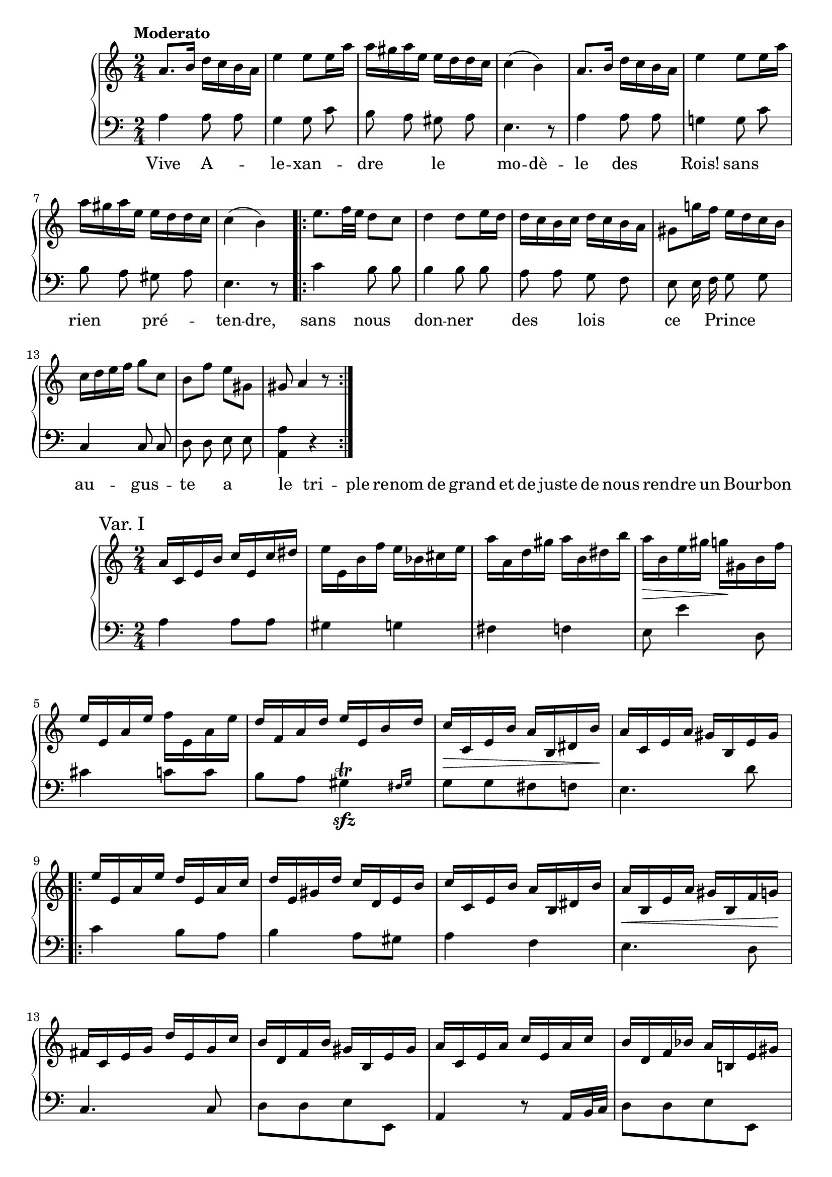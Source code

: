 \version "2.24.1"

hidetup =
{
  \override TupletBracket.bracket-visibility = ##f
  \override TupletNumber.text = ""
}

showtup =
{
  \override TupletBracket.bracket-visibility = ##t
  \revert TupletNumber.text
}


ChantRh =
{
  \clef "treble"
  \time 2/4
  \tempo "Moderato"
  \relative c''
  {
    a8. b16 d c b a|
    e'4 e8 e16 a|
    a16 gis a e e d d c|
    c4(b)|
    a8. b16 d c b a|
    e'4 e8 e16 a|
    a16 gis a e e d d c|
    c4(b)|
    \repeat volta 2
    {
      e8. f32 e d8 c|
      d4 d8 e16 d|
      d16 c b c d c b a|
      gis8 g'!16 f e d c b|
      c16 d e f g8 c,|
      b8 f' e gis,|
      gis8 a4 r8|
    }
  }
}

ChantLh =
{
  \clef "bass"
  \time 2/4
  \autoBeamOff
  a4 a8 a|
  g4 g8 c'|
  b8 a gis a|
  e4. r8|
  a4 a8 a|
  g!4 g8 c'|
  b8 a gis a|
  e4. r8|
  c'4 b8 b|
  b4 b8 b|
  a8 a g f|
  e8 e16 f g8 g|
  c4 c8 c|
  d8 d e e|
  <a a,>4 r|
}

ChantLyrics =
{
  \lyricmode
  {
    Vive A -- le -- xan -- dre le mo -- dè -- le des Rois! sans rien pré -- ten -- dre, sans nous don -- ner des lois ce Prince au -- gus -- te a le tri -- ple re -- nom de grand et de juste de nous ren -- dre un Bour -- bon
  }
}

PianoRh =
{
  \clef "treble"
  \time 2/4
  \fixed c'
  {
    \sectionLabel "Var. I"
    a16 c e b c' e c' dis'|
    e'16 e b f' e' bes cis' e'|
    a'16 a d' gis' a' b dis' b'|
    a'16\>b e' gis' g'\! gis b f'|
    e'16 e a e' f' e a e'|
    d'16 f a d' e' e b d'|
    c'16\>c e b a b, dis b\!|
    a16 c e a gis b, e gis|
    \repeat volta 2
    {
      e'16 e a e' d' e a c'|
      d'16 e gis d' c' d e b|
      c'16 c e b a b, dis b|
      a16\<b, e a gis b, f g\!|
      fis16 c e g d' e g c'|
      b16 d f b gis b, e gis|
      a16 c e a c' e a c'|
      b16 d f bes a b,! e gis|
      \alternative
      {
        \volta 1
        {
          g16(b, e g <a c>8 e|
        }
        \volta 2
        {
          gis16 b, e gis <a c>8) \bar "||"
        }
      }
    }
  }
  \sectionLabel "Var. II"
  \relative c''
  {
    \partial 8 e8|
    \tuplet 6/4 {dis16\>e f e c a\!} \tuplet 6/4 {gis'\>a b a e c\!}|
    \hidetup
    \tuplet 12/8 {fis16[g a g f d] g[e c c' g e]}|
    \tuplet 12/8 {ais16[b c b f d] gis[a b a fis c]}|
    \tuplet 12/8 {gis'16[a b a e c] g'[e b e d b]}|
    \tuplet 12/8 {dis16\>[e f e c a]\! gis'\>[a b a e c]\!}|
    \tuplet 12/8 {fis16[g! a g f! d] g[e c c' g e]}|
    \tuplet 12/8 {ais16[b c b f d] fis[gis a! g e b]}|
    \tuplet 12/8 {gis'16[a b a e c]} a8
    \repeat volta 2
    {
      e8|
      \tuplet 12/8 {b'16[c d c a e] b'[e, d a' e c]}|
      \tuplet 12/8 {ais'16[b c b f d] c'\>[e, d b' e, d]\!}|
      \tuplet 12/8 {c'16\>[e, cis bes' e, cis\!] a'[d, a a' dis, b]}| 
      \tuplet 12/8 {gis'16[a b a dis, c] gis'[e b g' f b,]}|
      \tuplet 12/8 {fis'16[g a g e c] b'[c d c g e]}|
      \tuplet 12/8 {cis'16[d e d a f] e'[a, e e' gis, e]}|
      \tuplet 12/8 {gis16[a b a e c] b'[c d c a e]}|
      \tuplet 12/8 {b'16[f d bes' f d] a'[e c gis' e b]}|
      \tuplet 12/8 {gis'16[e b gis' e b]} <a' c,>8
    }
    \sectionLabel "Var. III"
    \tempo "Moderato"
    e'8|
  }
}

PianoLh =
{
  \clef "bass"
  \time 2/4
  a4 a8 a|
  gis4 g|
  fis4 f|
  e8 e'4 d8|
  cis'4 c'8 c'|
  b8 a \afterGrace gis4\sfz\trill {fis16[gis]}|
  g8[g fis f]|
  e4. d'8|
  c'4 b8 a|
  b4 a8 gis|
  a4 f|
  e4. d8|
  c4. c8|
  d8_[d e e,]|
  a,4 r8 a,16 b,32 c|
  d8_[d e e,]|
  <a, a,,>4. r8|
  q4. r8|
  a,4 a8 a|
  b4 c'8 c|
  d4 dis|
  e4 e,|
  a,4 a8 a|
  b4 c'8 c|
  d4 e|
  a,4. r8|
  a4 a8 a|
  a4 gis|
  g!4 fis8 f|
  e4. d8|
  c8 c16 d e8 c|
  <<{d8 a b b} \\ {d4 e8 e}>>|
  a4 a,8 b,16 c|
  d4 e8 e,|
  <a, a,,>4. r8|
}

\score
{
  \new PianoStaff
  <<
    \new Staff = "chantrh"
    {
      \ChantRh
    }
    \new Staff = "chantlh"
    {
      \ChantLh
    }
    \new Lyrics
    {
      \ChantLyrics
    }
  >>
}

\score
{
  \new PianoStaff
  <<
    \new Staff = "rh"
    {
      \PianoRh
    }
    \new Staff = "lh"
    {
      \PianoLh
    }
  >>
  \layout{}
  \midi{}
}
